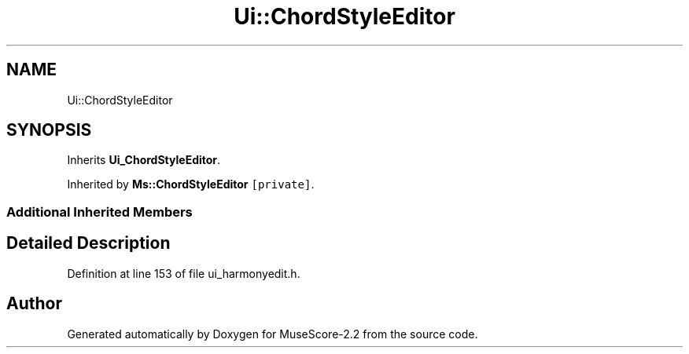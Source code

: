 .TH "Ui::ChordStyleEditor" 3 "Mon Jun 5 2017" "MuseScore-2.2" \" -*- nroff -*-
.ad l
.nh
.SH NAME
Ui::ChordStyleEditor
.SH SYNOPSIS
.br
.PP
.PP
Inherits \fBUi_ChordStyleEditor\fP\&.
.PP
Inherited by \fBMs::ChordStyleEditor\fP\fC [private]\fP\&.
.SS "Additional Inherited Members"
.SH "Detailed Description"
.PP 
Definition at line 153 of file ui_harmonyedit\&.h\&.

.SH "Author"
.PP 
Generated automatically by Doxygen for MuseScore-2\&.2 from the source code\&.
